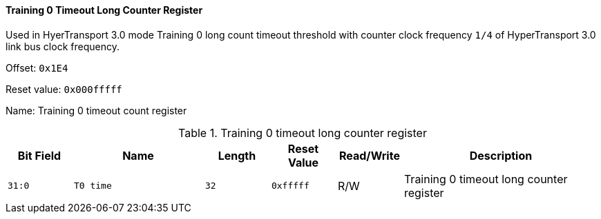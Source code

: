 [[training-0-timeout-long-counter-register]]
==== Training 0 Timeout Long Counter Register

Used in HyerTransport 3.0 mode Training 0 long count timeout threshold with counter clock frequency `1/4` of HyperTransport 3.0 link bus clock frequency.

Offset: `0x1E4`

Reset value: `0x000fffff`

Name: Training 0 timeout count register

[[table-training-0-timeout-long-counter-register]]
.Training 0 timeout long counter register
[%header,cols="^1m,2m,^1m,^1m,^1,3"]
|===
d|Bit Field
^d|Name
d|Length
d|Reset Value
|Read/Write
^|Description

|31:0
|T0 time
|32
|0xfffff
|R/W
|Training 0 timeout long counter register
|===

